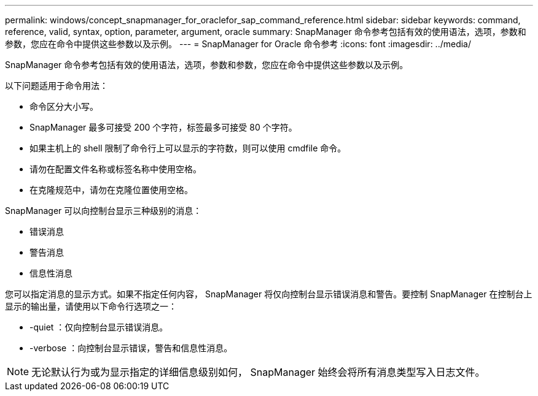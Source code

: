 ---
permalink: windows/concept_snapmanager_for_oraclefor_sap_command_reference.html 
sidebar: sidebar 
keywords: command, reference, valid, syntax, option, parameter, argument, oracle 
summary: SnapManager 命令参考包括有效的使用语法，选项，参数和参数，您应在命令中提供这些参数以及示例。 
---
= SnapManager for Oracle 命令参考
:icons: font
:imagesdir: ../media/


[role="lead"]
SnapManager 命令参考包括有效的使用语法，选项，参数和参数，您应在命令中提供这些参数以及示例。

以下问题适用于命令用法：

* 命令区分大小写。
* SnapManager 最多可接受 200 个字符，标签最多可接受 80 个字符。
* 如果主机上的 shell 限制了命令行上可以显示的字符数，则可以使用 cmdfile 命令。
* 请勿在配置文件名称或标签名称中使用空格。
* 在克隆规范中，请勿在克隆位置使用空格。


SnapManager 可以向控制台显示三种级别的消息：

* 错误消息
* 警告消息
* 信息性消息


您可以指定消息的显示方式。如果不指定任何内容， SnapManager 将仅向控制台显示错误消息和警告。要控制 SnapManager 在控制台上显示的输出量，请使用以下命令行选项之一：

* -quiet ：仅向控制台显示错误消息。
* -verbose ：向控制台显示错误，警告和信息性消息。



NOTE: 无论默认行为或为显示指定的详细信息级别如何， SnapManager 始终会将所有消息类型写入日志文件。
